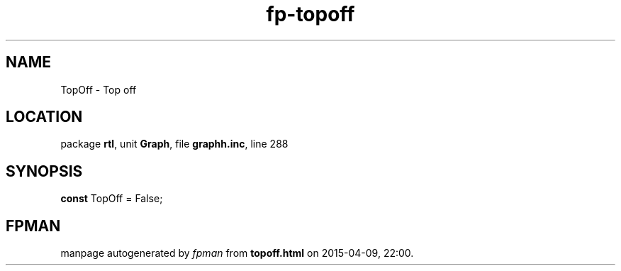 .\" file autogenerated by fpman
.TH "fp-topoff" 3 "2014-03-14" "fpman" "Free Pascal Programmer's Manual"
.SH NAME
TopOff - Top off
.SH LOCATION
package \fBrtl\fR, unit \fBGraph\fR, file \fBgraphh.inc\fR, line 288
.SH SYNOPSIS
\fBconst\fR TopOff = False;

.SH FPMAN
manpage autogenerated by \fIfpman\fR from \fBtopoff.html\fR on 2015-04-09, 22:00.

